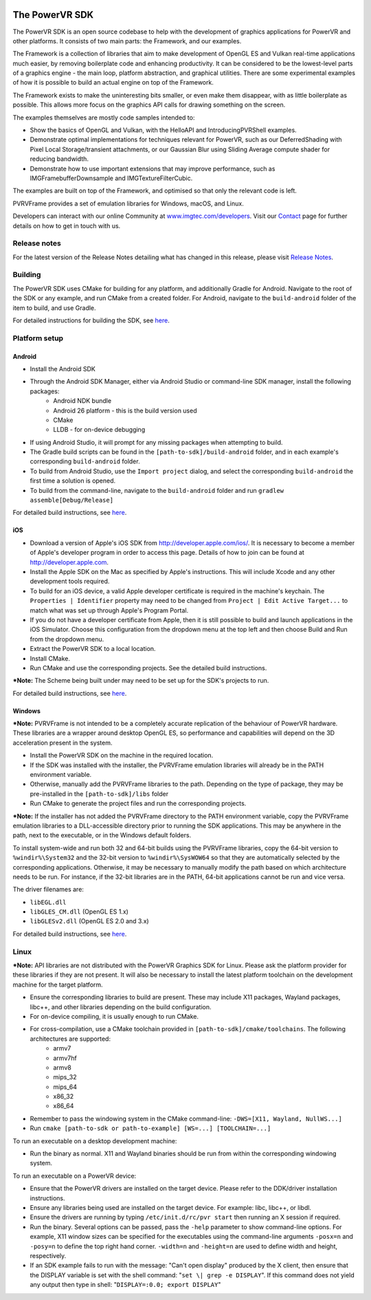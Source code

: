 .. image:: https://travis-ci.org/powervr-graphics/Native_SDK.svg?branch=master
    :target: https://travis-ci.org/powervr-graphics/Native_SDK
    
.. figure:: ./docs/images/WelcomeGraphic.png

===============
The PowerVR SDK
===============

The PowerVR SDK is an open source codebase to help with the development of graphics applications for PowerVR and other platforms.
It consists of two main parts: the Framework, and our examples.

The Framework is a collection of libraries that aim to make development of OpenGL ES and Vulkan real-time applications much easier, by removing boilerplate code and enhancing productivity. It can be considered to be the lowest-level parts of a graphics engine - the main loop, platform abstraction, and graphical utilities. There are some
experimental examples of how it is possible to build an actual engine on top of the Framework.

The Framework exists to make the uninteresting bits smaller, or even make them disappear, with as little boilerplate as possible. This allows more focus on the graphics API calls for drawing something on the screen.

The examples themselves are mostly code samples intended to:

* Show the basics of OpenGL and Vulkan, with the HelloAPI and IntroducingPVRShell examples.
* Demonstrate optimal implementations for techniques relevant for PowerVR, such as our DeferredShading with Pixel Local Storage/transient attachments, or our Gaussian Blur using Sliding Average compute shader for reducing bandwidth.
* Demonstrate how to use important extensions that may improve performance, such as IMGFramebufferDownsample and IMGTextureFilterCubic.

The examples are built on top of the Framework, and optimised so that only the relevant code is left.

PVRVFrame provides a set of emulation libraries for Windows, macOS, and Linux.

Developers can interact with our online Community at `www.imgtec.com/developers <https://www.imgtec.com/developers/>`_. Visit
our `Contact <./Contact.html>`_ page for further details on how to get in touch with us.

Release notes
-------------

For the latest version of the Release Notes detailing what has changed in this release, please visit `Release Notes <https://www.imgtec.com/developers/powervr-sdk-tools/whats-new/>`_.

Building
--------

The PowerVR SDK uses CMake for building for any platform, and additionally Gradle for Android.
Navigate to the root of the SDK or any example, and run CMake from a created folder. 
For Android, navigate to the ``build-android`` folder of the item to build, and use Gradle.

For detailed instructions for building the SDK, see `here <Build.html>`_. 

Platform setup
--------------

Android
~~~~~~~

*  Install the Android SDK
*  Through the Android SDK Manager, either via Android Studio or command-line SDK manager, install the following packages:
     *  Android NDK bundle
     *  Android 26 platform - this is the build version used
     *  CMake
     *  LLDB - for on-device debugging

*  If using Android Studio, it will prompt for any missing packages when attempting to build.
*  The Gradle build scripts can be found in the ``[path-to-sdk]/build-android`` folder, and in each example's corresponding ``build-android`` folder. 
*  To build from Android Studio, use the ``Import project`` dialog, and select the corresponding ``build-android`` the first time a solution is opened.
*  To build from the command-line, navigate to the ``build-android`` folder and run ``gradlew assemble[Debug/Release]``

For detailed build instructions, see `here <Build.html>`_. 

iOS
~~~

* Download a version of Apple's iOS SDK from `http://developer.apple.com/ios/ <http://developer.apple.com/ios/>`__. It is necessary to become a member of Apple's developer program in order to access this page. Details of how to join can be found at http://developer.apple.com.
* Install the Apple SDK on the Mac as specified by Apple's instructions. This will include Xcode and any other development tools required.
* To build for an iOS device, a valid Apple developer certificate is required in the machine's keychain. The ``Properties | Identifier`` property may need to be changed from ``Project | Edit Active Target...`` to match what was set up through Apple's Program Portal.
* If you do not have a developer certificate from Apple, then it is still possible to build and launch applications in the iOS Simulator. Choose this configuration from the dropdown menu at the top left and then choose Build and Run from the dropdown menu.
* Extract the PowerVR SDK to a local location.
* Install CMake.
* Run CMake and use the corresponding projects. See the detailed build instructions.

***Note:** The Scheme being built under may need to be set up for the SDK's projects to run.

For detailed build instructions, see `here <Build.html>`_. 

Windows
~~~~~~~

***Note:** PVRVFrame is not intended to be a completely
accurate replication of the behaviour of PowerVR hardware. These libraries are
a wrapper around desktop OpenGL ES, so performance and capabilities will
depend on the 3D acceleration present in the system.

* Install the PowerVR SDK on the machine in the required location.
* If the SDK was installed with the installer, the PVRVFrame emulation libraries will already be in the PATH environment variable.
* Otherwise, manually add the PVRVFrame libraries to the path. Depending on the type of package, they may be pre-installed in the ``[path-to-sdk]/libs`` folder
* Run CMake to generate the project files and run the corresponding projects.

***Note:** If the installer has not added the PVRVFrame directory to the PATH environment variable, copy the PVRVFrame emulation
libraries to a DLL-accessible directory prior to running the SDK applications. This may be anywhere in the path, next to the executable, or in the Windows default folders.

To install system-wide and run both 32 and 64-bit builds using the PVRVFrame libraries, copy the 64-bit version to ``%windir%\System32`` and the 32-bit version to ``%windir%\SysWOW64`` so that they are automatically selected by the corresponding applications. Otherwise, it may be necessary to manually modify the path based on which architecture needs to be run. For instance, if the 32-bit libraries are in the PATH, 64-bit applications cannot be run and vice versa.

The driver filenames are:

* ``libEGL.dll``
* ``libGLES_CM.dll`` (OpenGL ES 1.x) 
* ``libGLESv2.dll`` (OpenGL ES 2.0 and 3.x)

For detailed build instructions, see `here <Build.html>`_. 

Linux
-----

***Note:** API libraries are not distributed with the PowerVR Graphics
SDK for Linux. Please ask the platform provider for these libraries if
they are not present. It will also be necessary to install the latest platform
toolchain on the development machine for the target platform.

* Ensure the corresponding libraries to build are present. These may include X11 packages, Wayland packages, libc++, and other libraries depending on the build configuration.
* For on-device compiling, it is usually enough to run CMake.
* For cross-compilation, use a CMake toolchain provided in ``[path-to-sdk]/cmake/toolchains``. The following architectures are supported:
    -  armv7
    -  armv7hf
    -  armv8
    -  mips\_32
    -  mips\_64
    -  x86\_32
    -  x86\_64

* Remember to pass the windowing system in the CMake command-line: ``-DWS=[X11, Wayland, NullWS...]``
* Run ``cmake [path-to-sdk or path-to-example] [WS=...] [TOOLCHAIN=...]``

To run an executable on a desktop development machine:

* Run the binary as normal. X11 and Wayland binaries should be run from within the corresponding windowing system.

To run an executable on a PowerVR device:

* Ensure that the PowerVR drivers are installed on the target device. Please refer to the DDK/driver installation instructions.
* Ensure any libraries being used are installed on the target device. For example: libc, libc++, or libdl.
* Ensure the drivers are running by typing  ``/etc/init.d/rc/pvr start`` then running an X session if required.
* Run the binary. Several options can be passed, pass the ``-help`` parameter to show command-line options.
  For example, X11 window sizes can be specified for the executables using the command-line arguments ``-posx=n`` 
  and ``-posy=n`` to define the top right hand corner. ``-width=n`` and ``-height=n`` are used to define width and height, respectively.
* If an SDK example fails to run with the message:
  "Can't open display" produced by the X client, then ensure that
  the DISPLAY variable is set with the shell command: "``set \| grep -e
  DISPLAY``". If this command does not yield any output then type in
  shell: "``DISPLAY=:0.0; export DISPLAY``"
